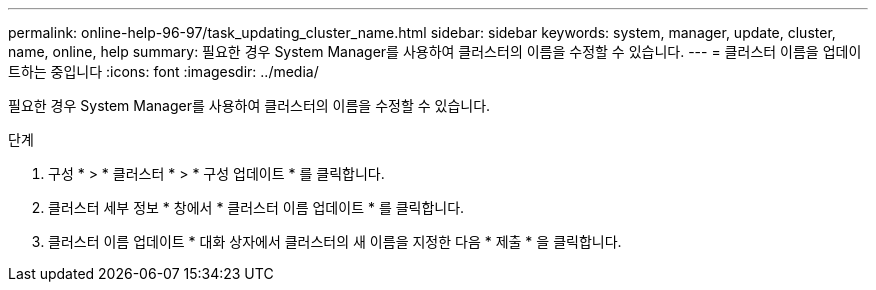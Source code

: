 ---
permalink: online-help-96-97/task_updating_cluster_name.html 
sidebar: sidebar 
keywords: system, manager, update, cluster, name, online, help 
summary: 필요한 경우 System Manager를 사용하여 클러스터의 이름을 수정할 수 있습니다. 
---
= 클러스터 이름을 업데이트하는 중입니다
:icons: font
:imagesdir: ../media/


[role="lead"]
필요한 경우 System Manager를 사용하여 클러스터의 이름을 수정할 수 있습니다.

.단계
. 구성 * > * 클러스터 * > * 구성 업데이트 * 를 클릭합니다.
. 클러스터 세부 정보 * 창에서 * 클러스터 이름 업데이트 * 를 클릭합니다.
. 클러스터 이름 업데이트 * 대화 상자에서 클러스터의 새 이름을 지정한 다음 * 제출 * 을 클릭합니다.


